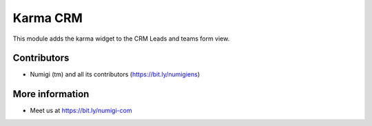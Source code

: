 Karma CRM
=========
This module adds the karma widget to the CRM Leads and teams form view.

.. image:: /karma_crm/static/description/crm_lead_form.png

.. image:: /karma_crm/static/description/crm_team_form.png

Contributors
------------
* Numigi (tm) and all its contributors (https://bit.ly/numigiens)

More information
----------------
* Meet us at https://bit.ly/numigi-com
